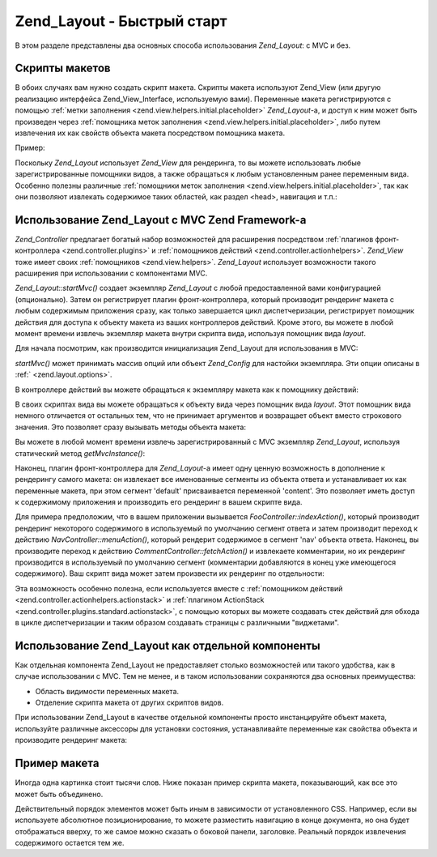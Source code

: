 .. _zend.layout.quickstart:

Zend_Layout - Быстрый старт
===========================

В этом разделе представлены два основных способа
использования *Zend_Layout*: с MVC и без.

.. _zend.layout.quickstart.layouts:

Скрипты макетов
---------------

В обоих случаях вам нужно создать скрипт макета. Скрипты
макета используют Zend_View (или другую реализацию интерфейса
Zend_View_Interface, используемую вами). Переменные макета
регистрируются с помощью :ref:`метки заполнения
<zend.view.helpers.initial.placeholder>` *Zend_Layout*-а, и доступ к ним может быть
произведен через :ref:`помощника меток заполнения
<zend.view.helpers.initial.placeholder>`, либо путем извлечения их как свойств
объекта макета посредством помощника макета.

Пример:

.. code-block:: php
   :linenos:

   <!DOCTYPE html
       PUBLIC "-//W3C//DTD XHTML 1.0 Transitional//EN"
       "http://www.w3.org/TR/xhtml1/DTD/xhtml1-transitional.dtd">
   <html>
   <head>
       <meta http-equiv="Content-Type" content="text/html; charset=utf-8" />
       <title>My Site</title>
   </head>
   <body>
   <?php
       // извлечение содержимого ключа 'content'
       // с использованием помощника макета:
       echo $this->layout()->content;

       // извлечение содержимого ключа 'foo'
       // с использованием помощника меток заполнения:
       echo $this->placeholder('Zend_Layout')->foo;

       // извлечение объекта макета и получение различных переменных из него
       $layout = $this->layout();
       echo $layout->bar;
       echo $layout->baz;
   ?>
   </body>
   </html>

Поскольку *Zend_Layout* использует *Zend_View* для рендеринга, то вы
можете использовать любые зарегистрированные помощники
видов, а также обращаться к любым установленным ранее
переменным вида. Особенно полезны различные :ref:`помощники
меток заполнения <zend.view.helpers.initial.placeholder>`, так как они позволяют
извлекать содержимое таких областей, как раздел <head>, навигация
и т.п.:

.. code-block:: php
   :linenos:

   <!DOCTYPE html
       PUBLIC "-//W3C//DTD XHTML 1.0 Transitional//EN"
       "http://www.w3.org/TR/xhtml1/DTD/xhtml1-transitional.dtd">
   <html>
   <head>
       <meta http-equiv="Content-Type" content="text/html; charset=utf-8" />
       <?= $this->headTitle() ?>
       <?= $this->headScript() ?>
       <?= $this->headStyle() ?>
   </head>
   <body>
       <?= $this->render('header.phtml') ?>

       <div id="nav"><?= $this->placeholder('nav') ?></div>

       <div id="content"><?= $this->layout()->content ?></div>

       <?= $this->render('footer.phtml') ?>
   </body>
   </html>

.. _zend.layout.quickstart.mvc:

Использование Zend_Layout с MVC Zend Framework-а
------------------------------------------------

*Zend_Controller* предлагает богатый набор возможностей для
расширения посредством :ref:`плагинов фронт-контроллера
<zend.controller.plugins>` и :ref:`помощников действий <zend.controller.actionhelpers>`.
*Zend_View* тоже имеет своих :ref:`помощников <zend.view.helpers>`. *Zend_Layout*
использует возможности такого расширения при использовании с
компонентами MVC.

*Zend_Layout::startMvc()* создает экземпляр *Zend_Layout* с любой
предоставленной вами конфигурацией (опционально). Затем он
регистрирует плагин фронт-контроллера, который производит
рендеринг макета с любым содержимым приложения сразу, как
только завершается цикл диспетчеризации, регистрирует
помощник действия для доступа к объекту макета из ваших
контроллеров действий. Кроме этого, вы можете в любой момент
времени извлечь экземпляр макета внутри скрипта вида,
используя помощник вида *layout*.

Для начала посмотрим, как производится инициализация Zend_Layout
для использования в MVC:

.. code-block:: php
   :linenos:
   <?php
   // В вашем файле загрузки:
   Zend_Layout::startMvc();
   ?>
*startMvc()* может принимать массив опций или объект *Zend_Config* для
настойки экземпляра. Эти опции описаны в :ref:` <zend.layout.options>`.

В контроллере действий вы можете обращаться к экземпляру
макета как к помощнику действий:

.. code-block:: php
   :linenos:
   <?php
   class FooController extends Zend_Controller_Action
   {
       public function barAction()
       {
           // отключение макета для данного действия
           $this->_helper->layout->disableLayout();
       }

       public function bazAction()
       {
           // использование другого скрипта макета с этим действием
           $this->_helper->layout->setLayout('foobaz');
       };
   }
   ?>
В своих скриптах вида вы можете обращаться к объекту вида
через помощник вида *layout*. Этот помощник вида немного
отличается от остальных тем, что не принимает аргументов и
возвращает объект вместо строкового значения. Это позволяет
сразу вызывать методы объекта макета:

.. code-block:: php
   :linenos:

   <?php $this->layout()->setLayout('foo'); // установка другого макета ?>

Вы можете в любой момент времени извлечь зарегистрированный с
MVC экземпляр *Zend_Layout*, используя статический метод *getMvcInstance()*:

.. code-block:: php
   :linenos:
   <?php
   // Возвращает null, если до этого не был вызван startMvc()
   $layout = Zend_Layout::getMvcInstance();
   ?>
Наконец, плагин фронт-контроллера для *Zend_Layout*-а имеет одну
ценную возможность в дополнение к рендерингу самого макета: он
извлекает все именованные сегменты из объекта ответа и
устанавливает их как переменные макета, при этом сегмент 'default'
присваивается переменной 'content'. Это позволяет иметь доступ к
содержимому приложения и производить его рендеринг в вашем
скрипте вида.

Для примера предположим, что в вашем приложении вызывается
*FooController::indexAction()*, который производит рендеринг некоторого
содержимого в используемый по умолчанию сегмент ответа и
затем производит переход к действию *NavController::menuAction()*, который
рендерит содержимое в сегмент 'nav' объекта ответа. Наконец, вы
производите переход к действию *CommentController::fetchAction()* и
извлекаете комментарии, но их рендеринг производится в
используемый по умолчанию сегмент (комментарии добавляются в
конец уже имеющегося содержимого). Ваш скрипт вида может затем
произвести их рендеринг по отдельности:

.. code-block:: php
   :linenos:

   <body>
       <!-- рендеринг /nav/menu -->
       <div id="nav"><?= $this->layout()->nav ?></div>

       <!-- рендеринг /foo/index + /comment/fetch -->
       <div id="content"><?= $this->layout()->content ?></div>
   </body>

Эта возможность особенно полезна, если используется вместе с
:ref:`помощником действий <zend.controller.actionhelpers.actionstack>` и :ref:`плагином
ActionStack <zend.controller.plugins.standard.actionstack>`, с помощью которых вы можете
создавать стек действий для обхода в цикле диспетчеризации и
таким образом создавать страницы с различными "виджетами".

.. _zend.layout.quickstart.standalone:

Использование Zend_Layout как отдельной компоненты
--------------------------------------------------

Как отдельная компонента Zend_Layout не предоставляет столько
возможностей или такого удобства, как в случае использовании с
MVC. Тем не менее, и в таком использовании сохраняются два
основных преимущества:

- Область видимости переменных макета.

- Отделение скрипта макета от других скриптов видов.

При использовании Zend_Layout в качестве отдельной компоненты
просто инстанцируйте объект макета, используйте различные
аксессоры для установки состояния, устанавливайте переменные
как свойства объекта и производите рендеринг макета:

.. code-block:: php
   :linenos:
   <?php
   $layout = new Zend_Layout();

   // Установка пути к скриптам макета:
   $layout->setLayoutPath('/path/to/layouts');

   // установка переменных:
   $layout->content = $content;
   $layout->nav     = $nav;

   // выбор другого скрипта вида:
   $layout->setLayout('foo');

   // рендеринг конечного макета
   echo $layout->render();
   ?>
.. _zend.layout.quickstart.example:

Пример макета
-------------

Иногда одна картинка стоит тысячи слов. Ниже показан пример
скрипта макета, показывающий, как все это может быть
объединено.

.. image:: ../images/zend.layout.quickstart.example.png
   :align: center

Действительный порядок элементов может быть иным в
зависимости от установленного CSS. Например, если вы
используете абсолютное позиционирование, то можете
разместить навигацию в конце документа, но она будет
отображаться вверху, то же самое можно сказать о боковой
панели, заголовке. Реальный порядок извлечения содержимого
остается тем же.


